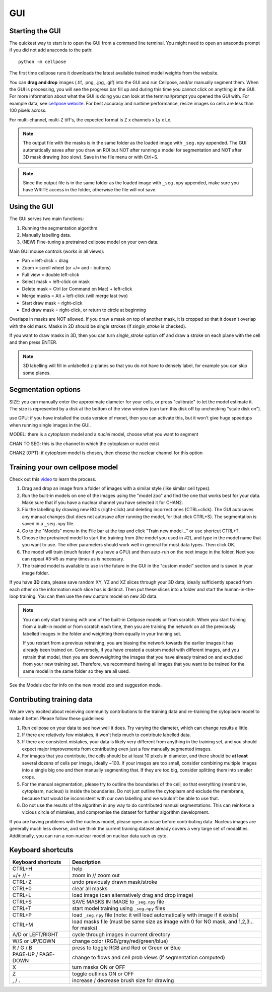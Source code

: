 GUI
------------------------------

Starting the GUI 
~~~~~~~~~~~~~~~~~~~~~~~

The quickest way to start is to open the GUI from a command line terminal. You might need to open an anaconda prompt if you did not add anaconda to the path:
::

    python -m cellpose

The first time cellpose runs it downloads the latest available trained model weights from the website.

You can **drag and drop** images (.tif, .png, .jpg, .gif) into the GUI and run Cellpose, and/or manually segment them. When the GUI is processing, you will see the progress bar fill up and during this time you cannot click on anything in the GUI. For more information about what the GUI is doing you can look at the terminal/prompt you opened the GUI with. 
For example data, see `cellpose website <https://www.cellpose.org>`_. For best accuracy and runtime performance, resize images so cells are less than 100 pixels across. 

For multi-channel, multi-Z tiff's, the expected format is Z x channels x Ly x Lx.

.. note::
    The output file with the masks is in the same folder as the loaded
    image with ``_seg.npy`` appended. The GUI automatically saves after you 
    draw an ROI but NOT after running a model for
    segmentation and NOT after 3D mask drawing (too slow). Save in the file
    menu or with Ctrl+S. 

.. note::
    Since the output file is in the same folder as the loaded
    image with ``_seg.npy`` appended, make sure you have WRITE access 
    in the folder, otherwise the file will not save.

Using the GUI 
~~~~~~~~~~~~~~~~~~~~~~~

The GUI serves two main functions:

1. Running the segmentation algorithm.
2. Manually labelling data.
3. (NEW) Fine-tuning a pretrained cellpose model on your own data.

Main GUI mouse controls (works in all views):

-  Pan = left-click + drag
-  Zoom = scroll wheel (or +/= and - buttons)
-  Full view = double left-click
-  Select mask = left-click on mask
-  Delete mask = Ctrl (or Command on Mac) + left-click
-  Merge masks = Alt + left-click (will merge last two)
-  Start draw mask = right-click
-  End draw mask = right-click, or return to circle at beginning

Overlaps in masks are NOT allowed. If you draw a mask on top of another
mask, it is cropped so that it doesn't overlap with the old mask. Masks
in 2D should be single strokes (if *single_stroke* is checked).

If you want to draw masks in 3D, then you can turn *single_stroke*
option off and draw a stroke on each plane with the cell and then press
ENTER. 

.. note::
    3D labelling will fill in unlabelled z-planes so that you do not
    have to densely label, for example you can skip some planes.


Segmentation options
~~~~~~~~~~~~~~~~~~~~~~~~

SIZE: you can manually enter the approximate diameter for your cells, or
press "calibrate" to let the model estimate it. The size is represented
by a disk at the bottom of the view window (can turn this disk off by
unchecking "scale disk on").

use GPU: if you have installed the cuda version of mxnet, then you can activate this, but it won't give huge speedups when running single images in the GUI.

MODEL: there is a *cytoplasm* model and a *nuclei* model, choose what you want to segment

CHAN TO SEG: this is the channel in which the cytoplasm or nuclei exist

CHAN2 (OPT): if *cytoplasm* model is chosen, then choose the nuclear channel for this option

Training your own cellpose model
~~~~~~~~~~~~~~~~~~~~~~~~~~~~~~~~~~~

Check out this `video <https://youtu.be/3Y1VKcxjNy4>`_ to learn the process.

1. Drag and drop an image from a folder of images with a similar style (like similar cell types).
2. Run the built-in models on one of the images using the "model zoo" and find the one that works best for your data. Make sure that if you have a nuclear channel you have selected it for CHAN2.
3. Fix the labelling by drawing new ROIs (right-click) and deleting incorrect ones (CTRL+click). The GUI autosaves any manual changes (but does not autosave after running the model, for that click CTRL+S). The segmentation is saved in a ``_seg.npy`` file.
4. Go to the "Models" menu in the File bar at the top and click "Train new model..." or use shortcut CTRL+T.
5. Choose the pretrained model to start the training from (the model you used in #2), and type in the model name that you want to use. The other parameters should work well in general for most data types. Then click OK.
6. The model will train (much faster if you have a GPU) and then auto-run on the next image in the folder. Next you can repeat #3-#5 as many times as is necessary.
7. The trained model is available to use in the future in the GUI in the "custom model" section and is saved in your image folder.

If you have **3D** data, please save random XY, YZ and XZ slices through your 3D data, 
ideally sufficiently spaced from each other so the information each slice has is 
distinct. Then put these slices into a folder and start the human-in-the-loop training. 
You can then use the new custom model on new 3D data. 

.. note::
    You can only start training with one of the built-in Cellpose models or from scratch. 
    When you start training from a built-in model or from scratch each time, then you are training 
    the network on all the previously labelled images in the folder and weighting them equally in 
    your training set. 

    If you restart from a previous retraining, you are biasing the network towards the earlier 
    images it has already been trained on. Conversely, if you have created a custom model 
    with different images, and you retrain that model, then you are downweighting the images 
    that you have already trained on and excluded from your new training set. Therefore, we recommend having all images 
    that you want to be trained for the same model in the same folder so they are all used.

See the Models doc for info on the new model zoo and suggestion mode.

Contributing training data
~~~~~~~~~~~~~~~~~~~~~~~~~~~~~~

We are very excited about receiving community contributions to the training data and re-training the cytoplasm model to make it better. Please follow these guidelines:

1. Run cellpose on your data to see how well it does. Try varying the diameter, which can change results a little. 
2. If there are relatively few mistakes, it won't help much to contribute labelled data. 
3. If there are consistent mistakes, your data is likely very different from anything in the training set, and you should expect major improvements from contributing even just a few manually segmented images.
4. For images that you contribute, the cells should be at least 10 pixels in diameter, and there should be **at least** several dozens of cells per image, ideally ~100. If your images are too small, consider combining multiple images into a single big one and then manually segmenting that. If they are too big, consider splitting them into smaller crops. 
5. For the manual segmentation, please try to outline the boundaries of the cell, so that everything (membrane, cytoplasm, nucleus) is inside the boundaries. Do not just outline the cytoplasm and exclude the membrane, because that would be inconsistent with our own labelling and we wouldn't be able to use that. 
6. Do not use the results of the algorithm in any way to do contributed manual segmentations. This can reinforce a vicious circle of mistakes, and compromise the dataset for further algorithm development. 

If you are having problems with the nucleus model, please open an issue before contributing data. Nucleus images are generally much less diverse, and we think the current training dataset already covers a very large set of modalities. 
Additionally, you can run a non-nuclear model on nuclear data such as cyto.


Keyboard shortcuts 
~~~~~~~~~~~~~~~~~~~~~~~~~~~~~~~

+---------------------+-----------------------------------------------+
| Keyboard shortcuts  | Description                                   |
+=====================+===============================================+
| CTRL+H              | help                                          |
+---------------------+-----------------------------------------------+            
| =/+  // -           | zoom in // zoom out                           |
+---------------------+-----------------------------------------------+
| CTRL+Z              | undo previously drawn mask/stroke             |
+---------------------+-----------------------------------------------+
| CTRL+0              | clear all masks                               |
+---------------------+-----------------------------------------------+
| CTRL+L              | load image (can alternatively drag and drop   |
|                     | image)                                        |
+---------------------+-----------------------------------------------+
| CTRL+S              | SAVE MASKS IN IMAGE to ``_seg.npy`` file      |
+---------------------+-----------------------------------------------+
| CTRL+T              | start model training using ``_seg.npy`` files |
+---------------------+-----------------------------------------------+
| CTRL+P              | load ``_seg.npy`` file (note: it will load    |
|                     | automatically with image if it exists)        |
+---------------------+-----------------------------------------------+
| CTRL+M              | load masks file (must be same size as image   |
|                     | with 0 for NO mask, and 1,2,3... for masks)   |
+---------------------+-----------------------------------------------+
| A/D or LEFT/RIGHT   | cycle through images in current directory     |
+---------------------+-----------------------------------------------+
| W/S or UP/DOWN      | change color (RGB/gray/red/green/blue)        |
+---------------------+-----------------------------------------------+
| R / G / B           | press to toggle RGB and Red or Green or Blue  |
+---------------------+-----------------------------------------------+
| PAGE-UP / PAGE-DOWN | change to flows and cell prob views (if       |
|                     | segmentation computed)                        |
+---------------------+-----------------------------------------------+
| X                   | turn masks ON or OFF                          |
+---------------------+-----------------------------------------------+
| Z                   | toggle outlines ON or OFF                     |
+---------------------+-----------------------------------------------+
| , / .               | increase / decrease brush size for drawing    |
+---------------------+-----------------------------------------------+



